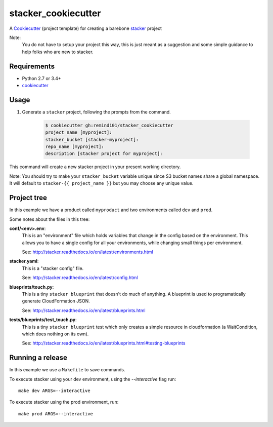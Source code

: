 stacker_cookiecutter
####################

A `Cookiecutter <https://github.com/audreyr/cookiecutter>`_ (project template)
for creating a barebone
`stacker <https://github.com/remind101/stacker#stacker>`_ project

Note:
 You do not have to setup your project this way, this is just meant as a
 suggestion and some simple guidance to help folks who are new to stacker.

Requirements
============

* Python 2.7 or 3.4+
* `cookiecutter <https://cookiecutter.readthedocs.io/en/latest/installation.html>`_

Usage
=====

1. Generate a ``stacker`` project, following the prompts from the command.

      .. code-block:: bash

          $ cookiecutter gh:remind101/stacker_cookiecutter
          project_name [myproject]:
          stacker_bucket [stacker-myproject]:
          repo_name [myproject]:
          description [stacker project for myproject]:

This command will create a new stacker project in your present working
directory. 

Note: You should try to make your ``stacker_bucket`` variable unique
since S3 bucket names share a global namespace. It will default to
``stacker-{{ project_name }}`` but you may choose any unique value.

Project tree
=================

In this example we have a product called ``myproduct`` and two environments
called ``dev`` and ``prod``.

Some notes about the files in this tree:

**conf/<env>.env**:
 This is an "environment" file which holds variables that change in the config
 based on the environment. This allows you to have a single config for all
 your environments, while changing small things per environment.

 See: http://stacker.readthedocs.io/en/latest/environments.html

**stacker.yaml**:
 This is a "stacker config" file.

 See: http://stacker.readthedocs.io/en/latest/config.html

**blueprints/touch.py**:
 This is a tiny ``stacker blueprint`` that doesn't do much of anything.
 A blueprint is used to programatically generate CloudFormation JSON.

 See: http://stacker.readthedocs.io/en/latest/blueprints.html

**tests/blueprints/test_touch.py**:
  This is a tiny ``stacker blueprint`` test which only creates a simple
  resource in cloudformation (a WaitCondition, which does nothing on its own).

  See: http://stacker.readthedocs.io/en/latest/blueprints.html#testing-blueprints

Running a release
====================

In this example we use a ``Makefile`` to save commands.

To execute stacker using your dev environment, using the *--interactive* flag
run::

 make dev ARGS=--interactive

To execute stacker using the prod environment, run::

 make prod ARGS=--interactive
